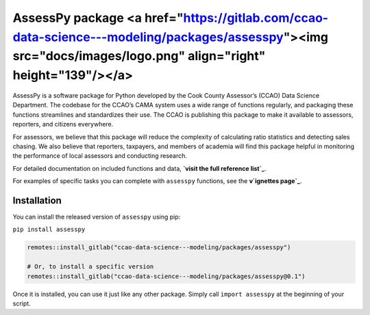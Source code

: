 
AssessPy package <a href="https://gitlab.com/ccao-data-science---modeling/packages/assesspy"><img src="docs/images/logo.png" align="right" height="139"/></a>
================

AssessPy is a software package for Python developed by the Cook County
Assessor’s (CCAO) Data Science Department. The
codebase for the CCAO’s CAMA system uses a wide range of functions
regularly, and packaging these functions streamlines and standardizes
their use. The CCAO is publishing this package to make it available to
assessors, reporters, and citizens everywhere.

For assessors, we believe that this package will reduce the complexity
of calculating ratio statistics and detecting sales chasing. We also
believe that reporters, taxpayers, and members of academia will find
this package helpful in monitoring the performance of local assessors
and conducting research.

For detailed documentation on included functions and data, **`visit the
full reference list`_**.

.. _visit the full reference list: https://ccao-data-science---modeling.gitlab.io/packages/assesspy/reference/

For examples of specific tasks you can complete with ``assesspy``
functions, see the **v`ignettes page`_**.

.. _vignettes page: https://ccao-data-science---modeling.gitlab.io/packages/assesspy/articles/index.html

Installation
------------

You can install the released version of ``assesspy`` using pip:

``pip install assesspy``

.. code-block:: R

    remotes::install_gitlab("ccao-data-science---modeling/packages/assesspy")

    # Or, to install a specific version
    remotes::install_gitlab("ccao-data-science---modeling/packages/assesspy@0.1")


Once it is installed, you can use it just like any other package. Simply
call ``import assesspy`` at the beginning of your script.
